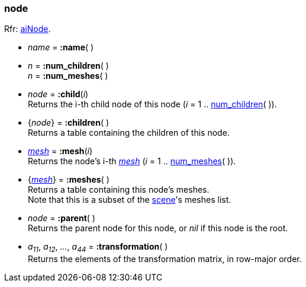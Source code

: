 

[[node]]
=== node

[small]#Rfr: link:++http://sir-kimmi.de/assimp/lib_html/structai_node.html++[aiNode].#

* _name_ = *:name*( )

[[node.num_xxx]]
* _n_ = *:num_children*( ) +
_n_ = *:num_meshes*( )

* _node_ = *:child*(_i_) +
[small]#Returns the i-th child node of this node (_i_ = 1 .. <<node.num_xxx, num_children>>( )).#

* {_node_} = *:children*( ) +
[small]#Returns a table containing the children of this node.#

* <<mesh, _mesh_>> = *:mesh*(_i_) +
[small]#Returns the node's i-th <<mesh, _mesh_>> (_i_ = 1 .. <<node.num_xxx, num_meshes>>( )).#

* {<<mesh, _mesh_>>} = *:meshes*( ) +
[small]#Returns a table containing this node's meshes. +
Note that this is a subset of the <<scene, scene>>'s meshes list.#

* _node_ = *:parent*( ) +
[small]#Returns the parent node for this node, or _nil_ if this node is the root.#

* _a~11~_, _a~12~_, _..._, _a~44~_ = *:transformation*( ) +
[small]#Returns the elements of the transformation matrix, in row-major order.#

